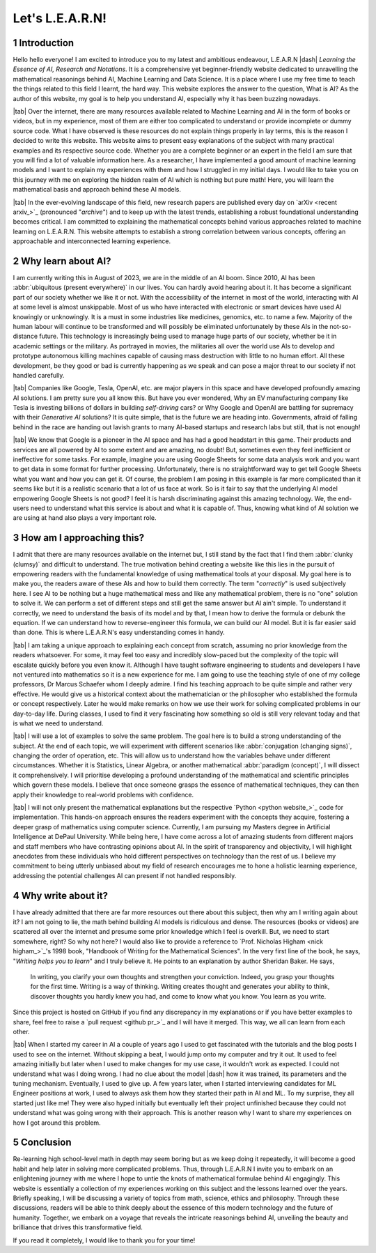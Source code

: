 .. Author: Akshay Mestry <xa@mes3.dev>
.. Created on: Friday, July 21 2023
.. Last updated on: Friday, August 11 2023

.. _introducing-learn:

################
Let's L.E.A.R.N!
################
.. sectnum:: 

.. authors::
    :affiliations: DePaul University\nJarvis College of Computing and Digital Media\nChicago, IL 60604, USA
    :emails: xa@mes3.dev
    :names: Akshay Mestry
    :links: https://linkedin.com/in/xames3

************
Introduction
************

Hello hello everyone! I am excited to introduce you to my latest and ambitious endeavour, L.E.A.R.N |dash| *Learning the Essence of AI, Research and Notations*. It is a comprehensive yet beginner-friendly website dedicated to unravelling the mathematical reasonings behind AI, Machine Learning and Data Science. It is a place where I use my free time to teach the things related to this field I learnt, the hard way. This website explores the answer to the question, What is AI? As the author of this website, my goal is to help you understand AI, especially why it has been buzzing nowadays.

|tab| Over the internet, there are many resources available related to Machine Learning and AI in the form of books or videos, but in my experience, most of them are either too complicated to understand or provide incomplete or dummy source code. What I have observed is these resources do not explain things properly in lay terms, this is the reason I decided to write this website. This website aims to present easy explanations of the subject with many practical examples and its respective source code. Whether you are a complete beginner or an expert in the field I am sure that you will find a lot of valuable information here. As a researcher, I have implemented a good amount of machine learning models and I want to explain my experiences with them and how I struggled in my initial days. I would like to take you on this journey with me on exploring the hidden realm of AI which is nothing but pure math! Here, you will learn the mathematical basis and approach behind these AI models.

|tab| In the ever-evolving landscape of this field, new research papers are published every day on `arXiv <recent arxiv_>`_ (pronounced "*archive*") and to keep up with the latest trends, establishing a robust foundational understanding becomes critical. I am committed to explaining the mathematical concepts behind various approaches related to machine learning on L.E.A.R.N. This website attempts to establish a strong correlation between various concepts, offering an approachable and interconnected learning experience.

*******************
Why learn about AI?
*******************

I am currently writing this in August of 2023, we are in the middle of an AI boom. Since 2010, AI has been :abbr:`ubiquitous (present everywhere)` in our lives. You can hardly avoid hearing about it. It has become a significant part of our society whether we like it or not. With the accessibility of the internet in most of the world, interacting with AI at some level is almost unskippable. Most of us who have interacted with electronic or smart devices have used AI knowingly or unknowingly. It is a must in some industries like medicines, genomics, etc. to name a few. Majority of the human labour will continue to be transformed and will possibly be eliminated unfortunately by these AIs in the not-so-distance future. This technology is increasingly being used to manage huge parts of our society, whether be it in academic settings or the military. As portrayed in movies, the militaries all over the world use AIs to develop and prototype autonomous killing machines capable of causing mass destruction with little to no human effort. All these development, be they good or bad is currently happening as we speak and can pose a major threat to our society if not handled carefully.

|tab| Companies like Google, Tesla, OpenAI, etc. are major players in this space and have developed profoundly amazing AI solutions. I am pretty sure you all know this. But have you ever wondered, Why an EV manufacturing company like Tesla is investing billions of dollars in building *self-driving* cars? or Why Google and OpenAI are battling for supremacy with their *Generative AI* solutions? It is quite simple, that is the future we are heading into. Governments, afraid of falling behind in the race are handing out lavish grants to many AI-based startups and research labs but still, that is not enough!

|tab| We know that Google is a pioneer in the AI space and has had a good headstart in this game. Their products and services are all powered by AI to some extent and are amazing, no doubt! But, sometimes even they feel inefficient or ineffective for some tasks. For example, imagine you are using Google Sheets for some data analysis work and you want to get data in some format for further processing. Unfortunately, there is no straightforward way to get tell Google Sheets what you want and how you can get it. Of course, the problem I am posing in this example is far more complicated than it seems like but it is a realistic scenario that a lot of us face at work. So is it fair to say that the underlying AI model empowering Google Sheets is not good? I feel it is harsh discriminating against this amazing technology. We, the end-users need to understand what this service is about and what it is capable of. Thus, knowing what kind of AI solution we are using at hand also plays a very important role.

**************************
How am I approaching this?
**************************

I admit that there are many resources available on the internet but, I still stand by the fact that I find them :abbr:`clunky (clumsy)` and difficult to understand. The true motivation behind creating a website like this lies in the pursuit of empowering readers with the fundamental knowledge of using mathematical tools at your disposal. My goal here is to make you, the readers aware of these AIs and how to build them correctly. The term "*correctly*" is used subjectively here. I see AI to be nothing but a huge mathematical mess and like any mathematical problem, there is no "one" solution to solve it. We can perform a set of different steps and still get the same answer but AI ain't simple. To understand it correctly, we need to understand the basis of its model and by that, I mean how to derive the formula or debunk the equation. If we can understand how to reverse-engineer this formula, we can build our AI model. But it is far easier said than done. This is where L.E.A.R.N's easy understanding comes in handy.

|tab| I am taking a unique approach to explaining each concept from scratch, assuming no prior knowledge from the readers whatsoever. For some, it may feel too easy and incredibly slow-paced but the complexity of the topic will escalate quickly before you even know it. Although I have taught software engineering to students and developers I have not ventured into mathematics so it is a new experience for me. I am going to use the teaching style of one of my college professors, Dr Marcus Schaefer whom I deeply admire. I find his teaching approach to be quite simple and rather very effective. He would give us a historical context about the mathematician or the philosopher who established the formula or concept respectively. Later he would make remarks on how we use their work for solving complicated problems in our day-to-day life. During classes, I used to find it very fascinating how something so old is still very relevant today and that is what we need to understand.

|tab| I will use a lot of examples to solve the same problem. The goal here is to build a strong understanding of the subject. At the end of each topic, we will experiment with different scenarios like :abbr:`conjugation (changing signs)`, changing the order of operation, etc. This will allow us to understand how the variables behave under different circumstances. Whether it is Statistics, Linear Algebra, or another mathematical :abbr:`paradigm (concept)`, I will dissect it comprehensively. I will prioritise developing a profound understanding of the mathematical and scientific principles which govern these models. I believe that once someone grasps the essence of mathematical techniques, they can then apply their knowledge to real-world problems with confidence.

|tab| I will not only present the mathematical explanations but the respective `Python <python website_>`_ code for implementation. This hands-on approach ensures the readers experiment with the concepts they acquire, fostering a deeper grasp of mathematics using computer science. Currently, I am pursuing my Masters degree in Artificial Intelligence at DePaul University. While being here, I have come across a lot of amazing students from different majors and staff members who have contrasting opinions about AI. In the spirit of transparency and objectivity, I will highlight anecdotes from these individuals who hold different perspectives on technology than the rest of us. I believe my commitment to being utterly unbiased about my field of research encourages me to hone a holistic learning experience, addressing the potential challenges AI can present if not handled responsibly.

*******************
Why write about it?
*******************

I have already admitted that there are far more resources out there about this subject, then why am I writing again about it? I am not going to lie, the math behind building AI models is ridiculous and dense. The resources (books or videos) are scattered all over the internet and presume some prior knowledge which I feel is overkill. But, we need to start somewhere, right? So why not here? I would also like to provide a reference to `Prof. Nicholas Higham <nick higham_>`_'s 1998 book, "Handbook of Writing for the Mathematical Sciences". In the very first line of the book, he says, "*Writing helps you to learn*" and I truly believe it. He points to an explanation by author Sheridan Baker. He says,

.. epigraph:: 

    In writing, you clarify your own thoughts and strengthen your conviction. Indeed, you grasp your thoughts for the first time. Writing is a way of thinking. Writing creates thought and generates your ability to think, discover thoughts you hardly knew you had, and come to know what you know. You learn as you write. 

Since this project is hosted on GitHub if you find any discrepancy in my explanations or if you have better examples to share, feel free to raise a `pull request <github pr_>`_ and I will have it merged. This way, we all can learn from each other.

|tab| When I started my career in AI a couple of years ago I used to get fascinated with the tutorials and the blog posts I used to see on the internet. Without skipping a beat, I would jump onto my computer and try it out. It used to feel amazing initially but later when I used to make changes for my use case, it wouldn't work as expected. I could not understand what was I doing wrong. I had no clue about the model |dash| how it was trained, its parameters and the tuning mechanism. Eventually, I used to give up. A few years later, when I started interviewing candidates for ML Engineer positions at work, I used to always ask them how they started their path in AI and ML. To my surprise, they all started just like me! They were also hyped initially but eventually left their project unfinished because they could not understand what was going wrong with their approach. This is another reason why I want to share my experiences on how I got around this problem.

**********
Conclusion
**********

Re-learning high school-level math in depth may seem boring but as we keep doing it repeatedly, it will become a good habit and help later in solving more complicated problems. Thus, through L.E.A.R.N I invite you to embark on an enlightening journey with me where I hope to untie the knots of mathematical formulae behind AI engagingly. This website is essentially a collection of my experiences working on this subject and the lessons learned over the years. Briefly speaking, I will be discussing a variety of topics from math, science, ethics and philosophy. Through these discussions, readers will be able to think deeply about the essence of this modern technology and the future of humanity. Together, we embark on a voyage that reveals the intricate reasonings behind AI, unveiling the beauty and brilliance that drives this transformative field.

If you read it completely, I would like to thank you for your time!

.. references::

    arxiv >> Papers are published on arXiv every day
    python >> We will be using Python as the primary programming language for solving problems and building models
    prof. nicholas higham >> Prof. Nicholas Higham |dash| one of the geniuses in the world of mathematics and a famous author of many scientific and mathematical books
    pull request >> Create a new pull request on GitHub. Make sure you provide proper details about the submission as this will help me to merge it
